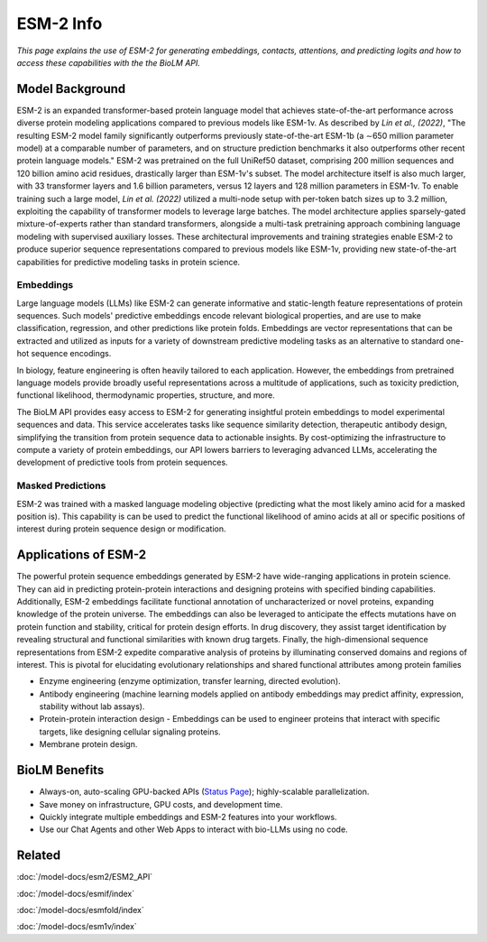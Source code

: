 ================================
ESM-2 Info
================================

.. article-info::
    :avatar: ../img/book_icon.png
    :date: Oct 18, 2023
    :read-time: 6 min read
    :author: Zeeshan Siddiqui
    :class-container: sd-p-2 sd-outline-muted sd-rounded-1


*This page explains the use of ESM-2 for generating embeddings, contacts, attentions, and predicting logits and how
to access these capabilities with the the BioLM API.*

------------------
Model Background
------------------

ESM-2 is an expanded transformer-based protein language model that achieves state-of-the-art performance across diverse protein modeling applications compared to previous models like ESM-1v.
As described by *Lin et al., (2022)*, "The resulting ESM-2 model family significantly outperforms previously state-of-the-art ESM-1b (a ∼650 million parameter model) at a comparable number of parameters, and on structure prediction benchmarks it also outperforms other recent protein language models."
ESM-2 was pretrained on the full UniRef50 dataset, comprising 200 million sequences and 120 billion amino acid residues, drastically larger than ESM-1v's subset. The model architecture itself is also much larger, with 33 transformer layers and 1.6 billion parameters, versus 12 layers and 128 million parameters in ESM-1v.
To enable training such a large model, *Lin et al. (2022)* utilized a multi-node setup with per-token batch sizes up to 3.2 million, exploiting the capability of transformer models to leverage large batches. The model architecture applies sparsely-gated mixture-of-experts rather than standard transformers, alongside a multi-task pretraining approach combining language modeling with supervised auxiliary losses. These architectural improvements and training strategies enable ESM-2 to produce superior sequence representations compared to previous models like ESM-1v, providing new state-of-the-art capabilities for predictive modeling tasks in protein science.

^^^^^^^^^^^^^^^
Embeddings
^^^^^^^^^^^^^^^

Large language models (LLMs) like ESM-2 can generate informative and static-length
feature representations of protein sequences. Such models' predictive
embeddings encode relevant biological properties, and are use to make classification,
regression, and other predictions like protein folds. Embeddings are vector representations
that can be extracted and utilized as inputs for a variety of downstream predictive
modeling tasks as an alternative to standard one-hot sequence encodings.

In biology, feature engineering is often heavily tailored to each application.
However, the embeddings from pretrained language models provide broadly useful
representations across a multitude of applications, such as toxicity prediction,
functional likelihood, thermodynamic properties, structure, and more.

The BioLM API provides easy access to ESM-2 for generating insightful protein
embeddings to model experimental sequences and data. This service accelerates
tasks like sequence similarity detection, therapeutic antibody design, simplifying
the transition from protein sequence data to actionable insights. By cost-optimizing the
infrastructure to compute a variety of protein embeddings, our API lowers barriers to
leveraging advanced LLMs, accelerating the development of predictive
tools from protein sequences.

^^^^^^^^^^^^^^^^^^^
Masked Predictions
^^^^^^^^^^^^^^^^^^^

ESM-2 was trained with a masked language modeling objective (predicting what the most likely amino acid for
a masked position is). This capability is can be used to predict the functional likelihood of amino acids at
all or specific positions of interest during protein sequence design or modification.


-----------------------
Applications of ESM-2
-----------------------

The powerful protein sequence embeddings generated by ESM-2 have wide-ranging applications in protein science. They can aid in predicting protein-protein interactions and designing proteins with specified binding capabilities. Additionally, ESM-2 embeddings facilitate functional annotation of uncharacterized or novel proteins, expanding knowledge of the protein universe.
The embeddings can also be leveraged to anticipate the effects mutations have on protein function and stability, critical for protein design efforts. In drug discovery, they assist target identification by revealing structural and functional similarities with known drug targets. Finally, the high-dimensional sequence representations from ESM-2 expedite comparative analysis of proteins by illuminating conserved domains and regions of interest. This is pivotal for elucidating evolutionary relationships and shared functional attributes among protein families

* Enzyme engineering (enzyme optimization, transfer learning, directed evolution).

* Antibody engineering (machine learning models applied on antibody embeddings may predict affinity, expression, stability without lab assays).

* Protein-protein interaction design - Embeddings can be used to engineer proteins that interact with specific targets, like designing cellular signaling proteins.

* Membrane protein design.

----------------
BioLM Benefits
----------------

* Always-on, auto-scaling GPU-backed APIs (`Status Page`_); highly-scalable parallelization.
* Save money on infrastructure, GPU costs, and development time.
* Quickly integrate multiple embeddings and ESM-2 features into your workflows.
* Use our Chat Agents and other Web Apps to interact with bio-LLMs using no code.

-------
Related
-------
:doc:`/model-docs/esm2/ESM2_API`

:doc:`/model-docs/esmif/index`

:doc:`/model-docs/esmfold/index`

:doc:`/model-docs/esm1v/index`

.. _Status Page: https://status.biolm.ai






